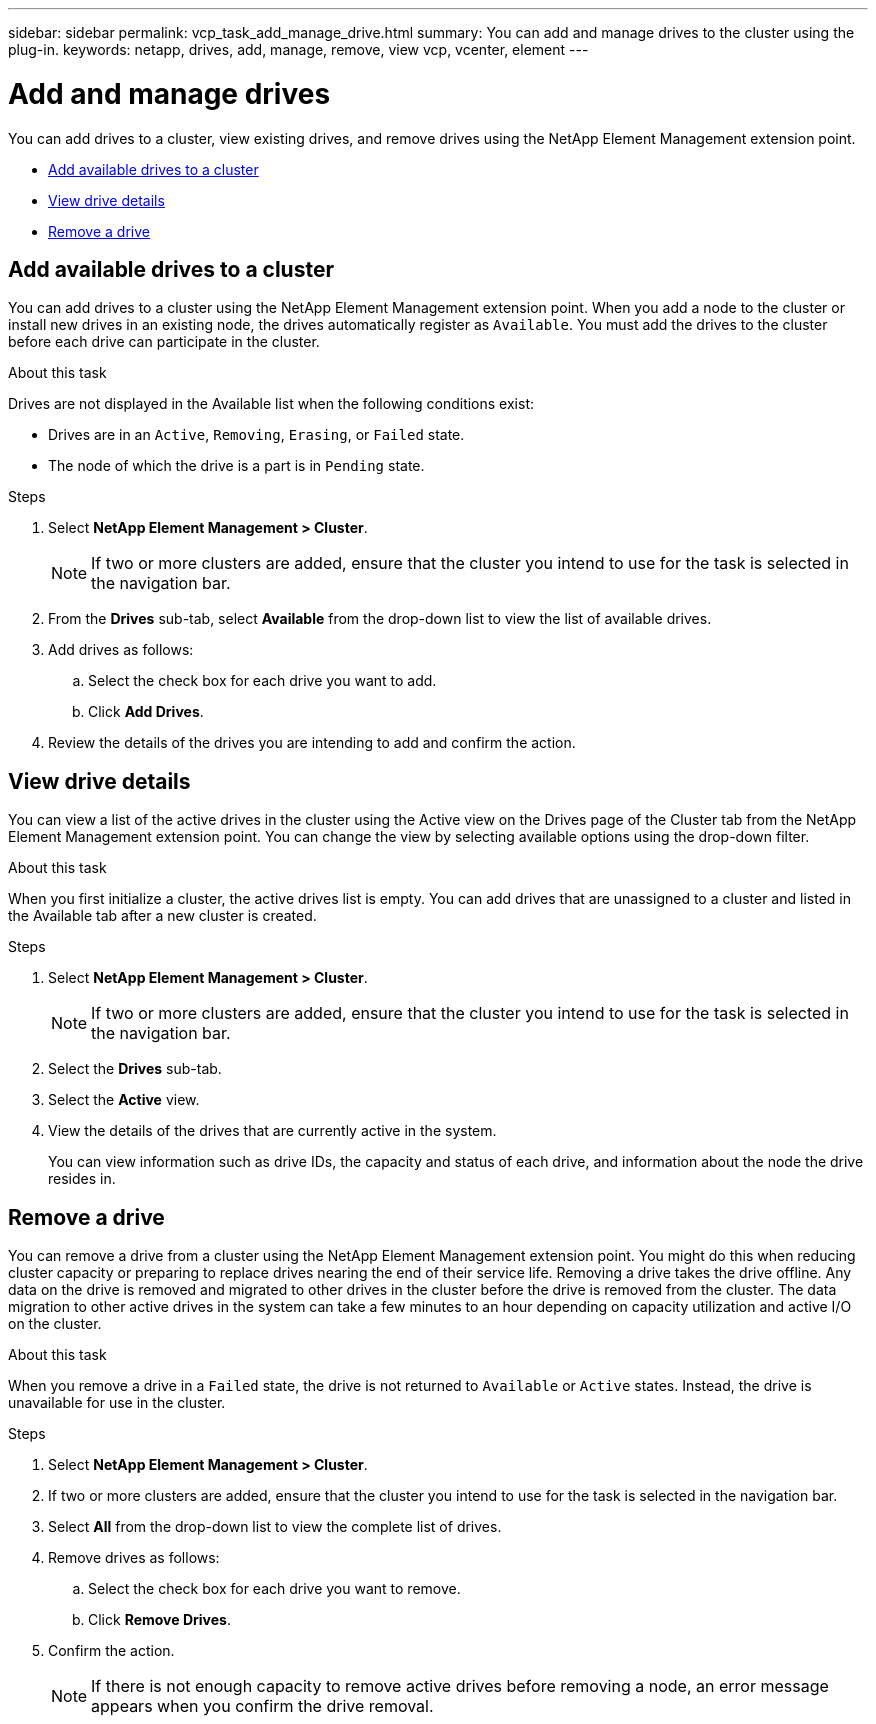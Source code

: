 ---
sidebar: sidebar
permalink: vcp_task_add_manage_drive.html
summary: You can add and manage drives to the cluster using the plug-in.
keywords: netapp, drives, add, manage, remove, view vcp, vcenter, element
---

= Add and manage drives
:hardbreaks:
:nofooter:
:icons: font
:linkattrs:
:imagesdir: ../media/

[.lead]
You can add drives to a cluster, view existing drives, and remove drives using the NetApp Element Management extension point.

* <<Add available drives to a cluster>>
* <<View drive details>>
* <<Remove a drive>>

== Add available drives to a cluster

You can add drives to a cluster using the NetApp Element Management extension point. When you add a node to the cluster or install new drives in an existing node, the drives automatically register as `Available`. You must add the drives to the cluster before each drive can participate in the cluster.

.About this task
Drives are not displayed in the Available list when the following conditions exist:

* Drives are in an `Active`, `Removing`, `Erasing`, or `Failed` state.
* The node of which the drive is a part is in `Pending` state.

.Steps
. Select *NetApp Element Management > Cluster*.
+
NOTE:  If two or more clusters are added, ensure that the cluster you intend to use for the task is selected in the navigation bar.

. From the *Drives* sub-tab, select *Available* from the drop-down list to view the list of available drives.
. Add drives as follows:
.. Select the check box for each drive you want to add.
.. Click *Add Drives*.
. Review the details of the drives you are intending to add and confirm the action.

== View drive details

You can view a list of the active drives in the cluster using the Active view on the Drives page of the Cluster tab from the NetApp Element Management extension point. You can change the view by selecting available options using the drop-down filter.

.About this task
When you first initialize a cluster, the active drives list is empty. You can add drives that are unassigned to a cluster and listed in the Available tab after a new cluster is created.


.Steps
. Select *NetApp Element Management > Cluster*.
+
NOTE:  If two or more clusters are added, ensure that the cluster you intend to use for the task is selected in the navigation bar.

. Select the *Drives* sub-tab.
. Select the *Active* view.
. View the details of the drives that are currently active in the system.
+
You can view information such as drive IDs, the capacity and status of each drive, and information about the node the drive resides in.

== Remove a drive

You can remove a drive from a cluster using the NetApp Element Management extension point. You might do this when reducing cluster capacity or preparing to replace drives nearing the end of their service life. Removing a drive takes the drive offline. Any data on the drive is removed and migrated to other drives in the cluster before the drive is removed from the cluster. The data migration to other active drives in the system can take a few minutes to an hour depending on capacity utilization and active I/O on the cluster.

.About this task
When you remove a drive in a `Failed` state, the drive is not returned to `Available` or `Active` states. Instead, the drive is unavailable for use in the cluster.

.Steps
. Select *NetApp Element Management > Cluster*.
. If two or more clusters are added, ensure that the cluster you intend to use for the task is selected in the navigation bar.
. Select *All* from the drop-down list to view the complete list of drives.
. Remove drives as follows:
.. Select the check box for each drive you want to remove.
.. Click *Remove Drives*.
. Confirm the action.
+
NOTE: If there is not enough capacity to remove active drives before removing a node, an error message appears when you confirm the drive removal.
